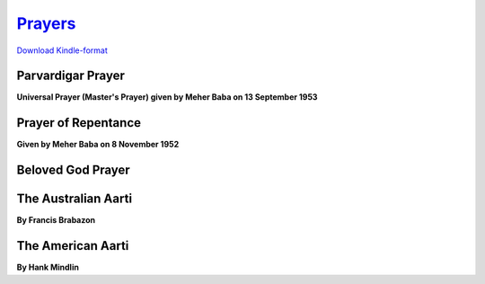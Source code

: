 `Prayers <http://meher-baba-prayers.readthedocs.io/en/latest/>`_
****************************************************************

`Download Kindle-format <https://drive.google.com/open?id=0B9zymgX8PsIXczFPRzJCOHdRTWc>`_

.. raw:: html

    </br>


Parvardigar Prayer
==================

**Universal Prayer (Master's Prayer) given by Meher Baba on 13 September 1953**

.. raw:: html

    </br></br>
    O Parvardigar! The Preserver and Protector of All,</br>
    You are without beginning and without end.</br>
    </br>
    Non-dual, beyond comparison,</br>
    and none can measure You.</br>
    </br>
    You are without color, without expression,</br>
    without form and without attributes.</br>
    </br>
    You are unlimited and unfathomable; </br>
    beyond imagination and conception;</br>
    eternal and imperishable.</br>
    </br>
    You are indivisible;</br>
    and none can see you but with eyes divine.</br>
    </br>
    You always were, You always are,</br>
    and You always will be.</br>
    </br>
    You are everywhere, You are in everything, and</br>
    You are also beyond everywhere and beyond everything.</br>
    </br>
    You are in the firmament and in the depths,</br>
    You are manifest and unmanifest;</br>
    on all planes and beyond all planes.</br>
    </br>
    You are in the three worlds,</br>
    and also beyond the three worlds.</br>
    </br>
    You are imperceptible and independent.</br>
    You are the Creator, the Lord of Lords,</br>
    the Knower of all minds and hearts.</br>
    </br>
    You are Omnipotent and Omnipresent.</br>
    You are Knowledge Infinite, Power Infinite and Bliss Infinite.</br>
    </br>
    You are the Ocean of Knowledge,</br>
    All-knowing, Infinitely-knowing;</br>
    the Knower of the past, the present and the future;</br>
    and You are Knowledge itself.</br>
    </br>
    You are all-merciful and eternally benevolent.</br>
    You are the Soul of souls, the One with infinite attributes.</br>
    </br>
    You are the Trinity of Truth, Knowledge and Bliss;</br>
    You are the Source of Truth, the Ocean of Love.</br>
    </br>
    You are the Ancient One, the Highest of the High.</br>
    You are Prabhu and Parameshwar;</br>
    You are the Beyond God and the Beyond-Beyond God also;</br>
    You are Parabrahma, Allah, Elahi, Yezdan,</br>
    Ahuramazda, and God the Beloved.</br>
    </br>
    You are named Ezad, the Only One Worthy of Worship. </br>
    </br></br>


Prayer of Repentance
====================

**Given by Meher Baba on 8 November 1952**

.. raw:: html

    </br></br>
    We repent, O God most merciful; for all our sins;</br>
    for every thought that was false or unjust or unclean;</br>
    for every word spoken that ought not to have been spoken;</br>
    for every deed done that ought not to have been done.</br></br>

    We repent for every deed and word and thought inspired by selfishness,</br>
    and for every deed and word and thought inspired by hatred.</br></br>

    We repent most specially for every lustful thought and every lustful action;</br>
    for every lie; for all hypocrisy;</br>
    for every promise given but not fulfilled,</br>
    and for all slander and back-biting.</br></br>

    Most specially also, we repent for every action that has brought ruin to others;</br>
    for every word and deed that has given others pain;</br>
    and for every wish that pain should befall others.</br></br>

    In your unbounded mercy, we ask you to forgive us, O God,</br>
    for all these sins committed by us,</br>
    and to forgive us for our constant failures</br>
    to think and speak and act according to your will.</br>
    </br></br>


Beloved God Prayer
==================

.. raw:: html

    </br>
    Beloved God, help us all to love You more and more, </br>
    and more and more and still yet more, </br>
    till we become worthy of union with You; </br>
    and help us all to hold fast to Baba's daaman till the very end. 
    </br></br>


The Australian Aarti
====================

**By Francis Brabazon** 

.. raw:: html

    </br></br>
    O glorious, eternal Ancient One </br>
    Your face is a bright, transcendental Sun</br>
    Lighten this dark world and the tears I weep;</br>
    My heart, Meher, I give to you to keep.</br></br>

    Creator, yet creationless you are</br>
    Truth and Truth's Body, divine Avatar</br>
    Who, through compassion the three worlds maintains</br>
    Destroy this ignorance that life sustains.</br></br>

    These five lights are the whirling spokes of breath</br>
    Of the worlds-wheel that bears me on to death</br>
    Unless you, who are infinitely kind</br>
    Break the wheel's hub which is conditioned mind.</br></br>

    This incense is my love, these fruits my art</br>
    Which to please you I have shaped from my heart</br>
    Accept them as you would a simple flower</br>
    That has no use beyond its shining hour.</br></br>

    You are my Self, I sing to you in praise</br>
    And beg your love to bear me through the days</br>
    Till you, the Everliving Perfect One</br>
    Illume my darkness with your shining Sun.</br></br>
    </br></br>


The American Aarti
==================

**By Hank Mindlin**

.. raw:: html

    </br></br>
    How can one fathom your Fathomless being?</br>
    How can we know you we see with gross eyes?</br>
    A glimpse of your shadow has blinded ouir seeing;</br>
    How can your Glory ere be realized.</br>
    </br>

    Consumed is my mind in your fire and flame;</br>
    Accept it O Meher, in Oneness.</br>
    Consumed is my heart in the sound your name.</br>
    Accept, O Meher, my Arti;</br>
    Accept, O Meher, my song.</br>
    </br>

    Thoughts cannot reach you and words cannot speak you,</br>
    Infinite ocean of unending bliss.</br>
    Though we beseech you you, how can we seek you?</br>
    How can the finite know limitlessness?</br>
    </br>

    Consumed is my mind in your fire and flame;</br>
    Accept it O Meher, in Oneness.</br>
    Consumed is my heart in the sound your name.</br>
    Accept, O Meher, my Arti;</br>
    Accept, O Meher, my song.</br>
    </br>

    At your command, suns and stars give their light;</br>
    What in the worlds can I offer as mine?</br>
    Even my gift of love would be naught in your sight,</br>
    But veiled reflections of your Love Divine.</br>
    </br>

    Consumed is my mind in your fire and flame;</br>
    Accept it O Meher, in Oneness.</br>
    Consumed is my heart in the sound your name.</br>
    Accept, O Meher, my Arti;</br>
    Accept, O Meher, my song.</br>
    </br>

    You are the Ancient One, Lord of Creation,</br>
    How can we measure your true majesty?</br>
    You are the Christ, the Divine Incarnation,</br>
    Dear Lord, please don't be indifferent to me.</br>
    </br>

    Consumed is my mind in your fire and flame;</br>
    Accept it O Meher, in Oneness.</br>
    Consumed is my heart in the sound your name.</br>
    Accept, O Meher, my Arti;</br>
    Accept, O Meher, my song.</br>
    </br>

    You are the beginning and end of all things;</br>
    ‘Tis you alone who assumes every role.</br>
    Sinners and saints, beggars and kings,</br>
    You are the Source and you are the Goal.</br>
    </br>

    Consumed is my mind in your fire and flame;</br>
    Accept it O Meher, in Oneness.</br>
    Consumed is my heart in the sound your name.</br>
    Accept, O Meher, my Arti;</br>
    Accept, O Meher, my song.</br>
    </br>

    How can one fathom your Fathomless being?</br>
    How can we know you we see with gross eyes?</br>
    A glimpse of your shadow has blinded our seeing;</br>
    How can your Glory ere be realized.</br>
    </br>

    Consumed is my mind in your fire and flame;</br>
    Accept it O Meher, in Oneness.</br>
    Consumed is my heart in the sound your name.</br>
    Accept, O Meher, my Arti;</br>
    Accept, O Meher, my song.   </br>
    </br></br>